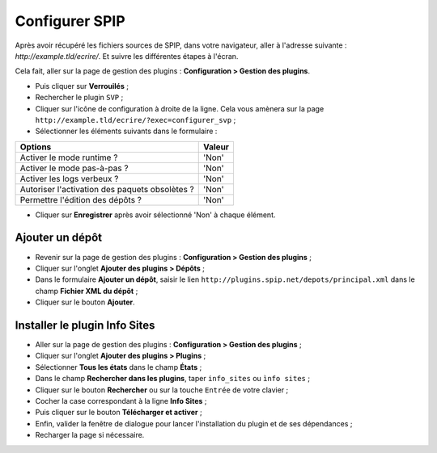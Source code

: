 Configurer SPIP
===============
Après avoir récupéré les fichiers sources de SPIP, dans votre navigateur, aller à l'adresse suivante : `http://example.tld/ecrire/`. Et suivre les différentes étapes à l'écran.

Cela fait, aller sur la page de gestion des plugins : **Configuration > Gestion des plugins**.

* Puis cliquer sur **Verrouilés** ;
* Rechercher le plugin ``SVP`` ;
* Cliquer sur l'icône de configuration à droite de la ligne. Cela vous amènera sur la page ``http://example.tld/ecrire/?exec=configurer_svp`` ;
* Sélectionner les éléments suivants dans le formulaire :

+------------------------------------------------+--------+
| Options                                        | Valeur |
+================================================+========+
| Activer le mode runtime ?                      | 'Non'  |
+------------------------------------------------+--------+
| Activer le mode pas-à-pas ?                    | 'Non'  |
+------------------------------------------------+--------+
| Activer les logs verbeux ?                     | 'Non'  |
+------------------------------------------------+--------+
| Autoriser l'activation des paquets obsolètes ? | 'Non'  |
+------------------------------------------------+--------+
| Permettre l'édition des dépôts ?               | 'Non'  |
+------------------------------------------------+--------+

* Cliquer sur **Enregistrer** après avoir sélectionné 'Non' à chaque élément.

Ajouter un dépôt
----------------
* Revenir sur la page de gestion des plugins : **Configuration > Gestion des plugins** ;
* Cliquer sur l'onglet **Ajouter des plugins > Dépôts** ;
* Dans le formulaire **Ajouter un dépôt**, saisir le lien ``http://plugins.spip.net/depots/principal.xml`` dans le champ **Fichier XML du dépôt** ;
* Cliquer sur le bouton **Ajouter**.

Installer le plugin Info Sites
------------------------------
* Aller sur la page de gestion des plugins : **Configuration > Gestion des plugins** ;
* Cliquer sur l'onglet **Ajouter des plugins > Plugins** ;
* Sélectionner **Tous les états** dans le champ **États** ;
* Dans le champ **Rechercher dans les plugins**, taper ``info_sites`` ou ``ìnfo sites`` ;
* Cliquer sur le bouton **Rechercher** ou sur la touche ``Entrée`` de votre clavier ;
* Cocher la case correspondant à la ligne **Info Sites** ;
* Puis cliquer sur le bouton **Télécharger et activer** ;
* Enfin, valider la fenêtre de dialogue pour lancer l'installation du plugin et de ses dépendances ;
* Recharger la page si nécessaire.

